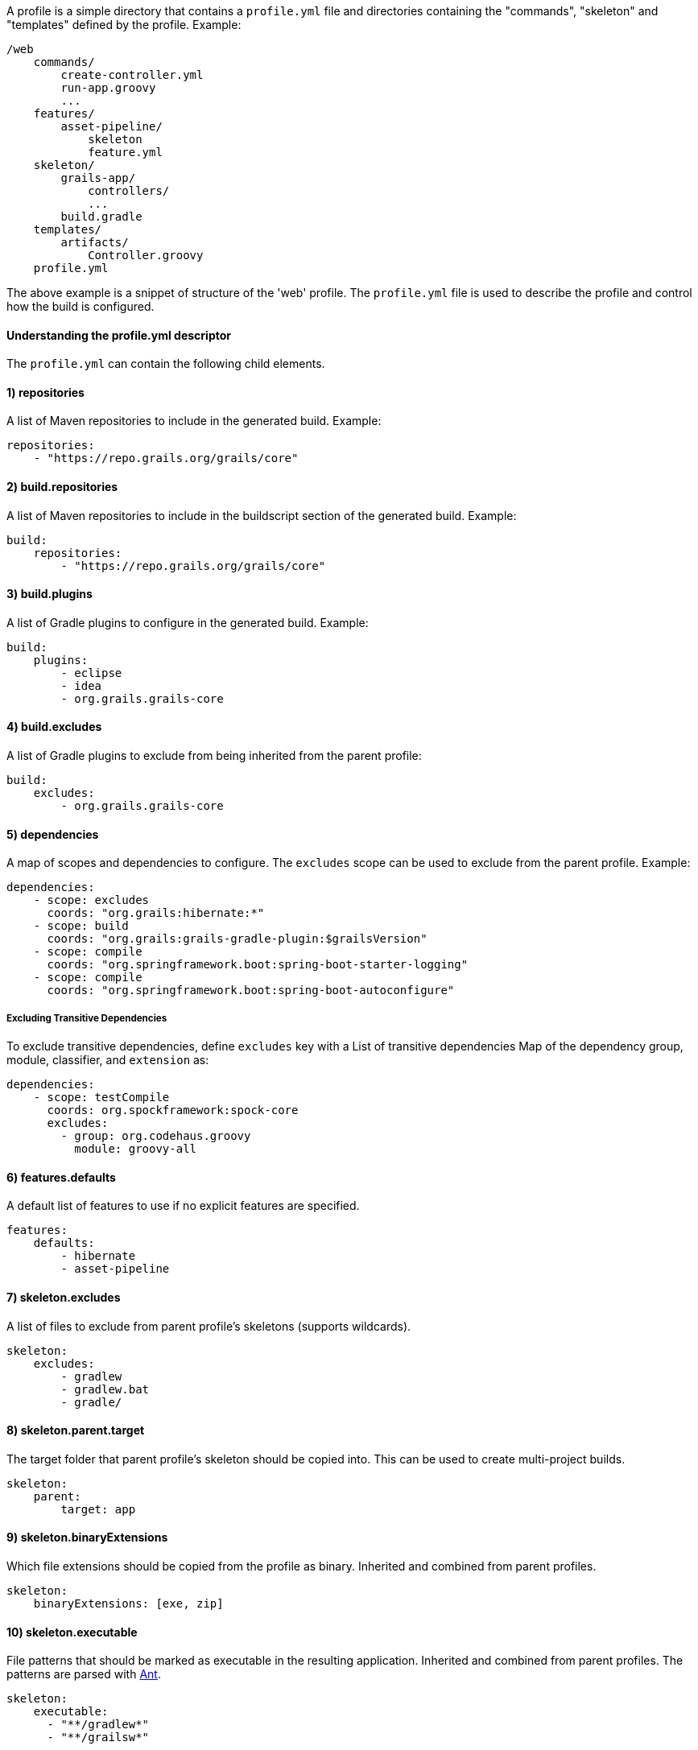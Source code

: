 A profile is a simple directory that contains a `profile.yml` file and directories containing the "commands", "skeleton" and "templates" defined by the profile. Example:

[source]
----
/web
    commands/
        create-controller.yml
        run-app.groovy
        ...
    features/
        asset-pipeline/
            skeleton
            feature.yml
    skeleton/
        grails-app/
            controllers/
            ...
        build.gradle
    templates/
        artifacts/
            Controller.groovy
    profile.yml
----

The above example is a snippet of structure of the 'web' profile. The `profile.yml` file is used to describe the profile and control how the build is configured.


==== Understanding the profile.yml descriptor


The `profile.yml` can contain the following child elements.


==== 1) repositories


A list of Maven repositories to include in the generated build. Example:

[source,yaml]
----
repositories:
    - "https://repo.grails.org/grails/core"
----


==== 2) build.repositories


A list of Maven repositories to include in the buildscript section of the generated build. Example:

[source,yaml]
----
build:
    repositories:
        - "https://repo.grails.org/grails/core"
----


==== 3) build.plugins


A list of Gradle plugins to configure in the generated build. Example:

[source,yaml]
----
build:
    plugins:
        - eclipse
        - idea
        - org.grails.grails-core
----


==== 4) build.excludes


A list of Gradle plugins to exclude from being inherited from the parent profile:

[source,yaml]
----
build:
    excludes:
        - org.grails.grails-core
----


==== 5) dependencies


A map of scopes and dependencies to configure. The `excludes` scope can be used to exclude from the parent profile. Example:

[source,yaml]
----
dependencies:
    - scope: excludes
      coords: "org.grails:hibernate:*"
    - scope: build
      coords: "org.grails:grails-gradle-plugin:$grailsVersion"
    - scope: compile
      coords: "org.springframework.boot:spring-boot-starter-logging"
    - scope: compile
      coords: "org.springframework.boot:spring-boot-autoconfigure"
----

===== Excluding Transitive Dependencies

To exclude transitive dependencies, define `excludes` key with a List of transitive dependencies Map of the dependency group, module, classifier, and `extension` as:

[source,yaml]
----
dependencies:
    - scope: testCompile
      coords: org.spockframework:spock-core
      excludes:
        - group: org.codehaus.groovy
          module: groovy-all
----

==== 6) features.defaults


A default list of features to use if no explicit features are specified.

[source,yaml]
----
features:
    defaults: 
        - hibernate
        - asset-pipeline
----


==== 7) skeleton.excludes


A list of files to exclude from parent profile's skeletons (supports wildcards).

[source,groovy]
----
skeleton:
    excludes:
        - gradlew
        - gradlew.bat
        - gradle/
----


==== 8) skeleton.parent.target


The target folder that parent profile's skeleton should be copied into. This can be used to create multi-project builds.

[source,groovy]
----
skeleton:
    parent:
        target: app
----


==== 9) skeleton.binaryExtensions

Which file extensions should be copied from the profile as binary. Inherited and combined from parent profiles.

[source,groovy]
----
skeleton:
    binaryExtensions: [exe, zip]
----

==== 10) skeleton.executable

File patterns that should be marked as executable in the resulting application. Inherited and combined from parent profiles. The patterns are parsed with https://ant.apache.org/manual/dirtasks.html#patterns[Ant].

[source,groovy]
----
skeleton:
    executable:
      - "**/gradlew*"
      - "**/grailsw*"
----

==== 11) instructions


Text to be displayed to the user after the application is created

[source,groovy]
----
instructions: Here are some instructions
----


==== What happens when a profile is used?


When the `create-app` command runs it takes the skeleton of the parent profiles and copies the skeletons into a new project structure. 

The `build.gradle` file is generated is result of obtaining all of the dependency information defined in the `profile.yml` files and produces the required dependencies.

The command will also merge any `build.gradle` files defined within a profile and its parent profiles.

The `grails-app/conf/application.yml` file is also merged into a single YAML file taking into account the profile and all of the parent profiles.

